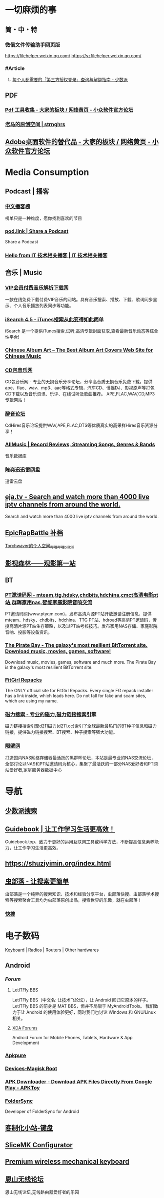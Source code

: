 #+description: 各种网站，从未使用，仓鼠症剪藏公墓

* 一切麻烦的事
:PROPERTIES:
:heading: true
:collapsed: true
:END:
** 简・中・特
:PROPERTIES:
:heading: true
:END:
*** 微信文件传输助手网页版
https://filehelper.weixin.qq.com/
https://szfilehelper.weixin.qq.com/
*** #Article
**** [[https://sspai.com/post/82550][每个人都需要的「第三方授权登录」查询与解绑指南 - 少数派]]
** PDF
:PROPERTIES:
:heading: true
:END:
*** [[https://meta.appinn.net/t/topic/383][Pdf 工具收集 - 大家的板块 / 网络黄页 - 小众软件官方论坛]]
*** [[https://pan.baidu.com/s/1PnpZ3Bk-lTArrajva7EVzQ?pwd=4hie][老马的原创空间 | strnghrs]]
** [[https://meta.appinn.net/t/topic/17302][Adobe桌面软件的替代品 - 大家的板块 / 网络黄页 - 小众软件官方论坛]]
* Media Consumption
:PROPERTIES:
:heading: true
:collapsed: true
:END:
** Podcast | 播客
:PROPERTIES:
:heading: true
:END:
*** [[https://xyzrank.com/#/][中文播客榜]]
:PROPERTIES:
:END:
榜单只是一种维度，愿你找到喜欢的节目
*** [[https://pod.link/][pod.link | Share a Podcast]]
:PROPERTIES:
:END:
Share a Podcast
*** [[https://tech-podcasts.github.io/it-technology-podcast/][Hello from IT 技术相关播客 | IT 技术相关播客]]
** 音乐 | Music
:PROPERTIES:
:heading: true
:END:
*** [[http://music.zhuolin.wang/][VIP会员付费音乐解析下载网]]
:PROPERTIES:
:END:
一款在线免费下载付费VIP音乐的网站。具有音乐搜索、播放、下载、歌词同步显示、个人音乐播放列表同步等功能。
*** [[https://i.oppsu.cn/][iSearch 4.5 - iTunes搜索从此变得如此简单]]
:PROPERTIES:
:END:
iSearch 是一个提供iTunes搜索,试听,高清专辑封面获取,查看最新音乐动态等综合性平台!
*** [[https://chinesealbumart.com/][Chinese Album Art – The Best Album Art Covers Web Site for Chinese Music]]
*** [[https://www.cdbao.net/][CD包音乐网]]
CD包音乐网 - 专业的无损音乐分享论坛，分享高音质无损音乐免费下载。提供ape、flac、wav、mp3、aac等格式专辑，汽车CD、慢摇DJ、影视原声等打包CD下载以及音乐资讯、乐评、在线试听及歌曲推荐。 APE,FLAC,WAV,CD,MP3专辑网站！
*** [[https://www.cdhires.com/][醉音论坛]]
:PROPERTIES:
:END:
CdHires音乐论坛提供WAV,APE,FLAC,DTS等优质真实的高采样Hires音乐资源分享！
*** [[https://www.allmusic.com/][AllMusic | Record Reviews, Streaming Songs, Genres & Bands]]
音乐数据库
*** [[https://pan.xunlei.com/s/VMfr1EAQOMKGRvxTjj_4F85JA1?password=4mdx&path=%2F][陈奕迅迅雷网盘]]
:PROPERTIES:
:END:
迅雷云盘
** [[https://eja.tv/][eja.tv - Search and watch more than 4000 live iptv channels from around the world.]]
:PROPERTIES:
:END:
Search and watch more than 4000 live iptv channels from around the world.
** [[https://pan.baidu.com/s/1F1IUXVZ9c5dfuPHPi6zEmw?pwd=1o22][EpicRapBattle 补档]]
[[https://space.bilibili.com/5943503/][Torchwaver的个人空间_哔哩哔哩_bilibili]]
** [[http://www.549.tv/][影视森林——观影第一站]]
** BT
:PROPERTIES:
:heading: true
:END:
*** [[http://www.ptyqm.com/][PT邀请码网 - mteam,ttg,hdsky,chdbits,hdchina,cmct高清电影pt站,群晖家用nas,智能家庭影院音响交流]]
:PROPERTIES:
:END:
PT邀请码网(www.ptyqm.com)，发布高清片源PT站开放邀请注册信息，提供mteam、hdsky、chdbits、hdchina、TTG PT站、hdroad等高清PT邀请码，传授高清片源PT站生存策略，以及过PT站考核技巧。发布家用NAS存储、家庭影院音响、投影等设备资讯。
*** [[https://thepiratebay.org/index.html][The Pirate Bay - The galaxy's most resilient BitTorrent site. Download music, movies, games, software!]]
:PROPERTIES:
:END:
Download music, movies, games, software and much more. The Pirate Bay is the galaxy's most resilient BitTorrent site.
*** [[https://fitgirl-repacks.site/][FitGirl Repacks]]
:PROPERTIES:
:END:
The ONLY official site for FitGirl Repacks. Every single FG repack installer has a link inside, which leads here. Do not fall for fake and scam sites, which are using my name.
*** [[https://www.d211.cc/][磁力搜索 - 专业的磁力,磁力链接搜索引擎]]
:PROPERTIES:
:END:
磁力链接搜索引擎d211磁力(d211.cc)索引了全球最新最热门的BT种子信息和磁力链接，提供磁力链接搜索、BT搜索、种子搜索等强大功能。
*** [[http://www.gebi1.com/][隔壁网]]
打造国内NAS网络存储器最活跃的黑群晖论坛，本站是最专业的NAS交流论坛，全部讨论以NAS和PT站邀请码为核心，集聚了最活跃的一部分NAS爱好者和PT网站爱好者,家庭服务器数据中心
* 导航
:PROPERTIES:
:collapsed: true
:END:
** [[http://47.113.105.58/][少数派搜索]]
** [[https://nav.guidebook.top/][Guidebook | 让工作学习生活更高效！]]
:PROPERTIES:
:END:
Guidebook.top，致力于更好的运用互联网工具或科学方法，不断提高信息素养能力，让工作学习生活更高效。
** https://shuziyimin.org/index.html
** [[https://www.chongbuluo.com/][虫部落 - 让搜索更简单]]
:PROPERTIES:
:END:
虫部落是一个纯粹的搜索知识、技术和经验分享平台，虫部落快搜、虫部落学术搜索等搜索聚合工具均为虫部落原创出品，搜索世界的乐趣，就在虫部落！
*** [[https://search.chongbuluo.com/][快搜]]
* 电子数码
:PROPERTIES:
:collapsed: true
:END:
Keyboard | Radios | Routers | Other hardwares
** Android
:PROPERTIES:
:heading: true
:END:
*** [[Forum]]
**** [[https://bbs.letitfly.me/][LetITFly BBS]]
LetITFly BBS（中文名: 让技术飞论坛），让 Android 回归它原本的样子。
LetITFly BBS 的前身是 MAT BBS，但并不局限于 MyAndroidTools。
我们致力于让 Android 的使用体验更好，同时我们也讨论 Windows 和 GNU/Linux 相关。
**** [[https://forum.xda-developers.com/][XDA Forums]]
Android Forum for Mobile Phones, Tablets, Hardware & App Development
*** [[https://apkpure.com/][Apkpure]]
*** [[https://twrp.me/Devices/][Devices-Magisk Root]]
*** [[https://www.apktoy.com/][APK Downloader - Download APK Files Directly From Google Play - APKToy]]
*** [[https://www.tacit.dk/foldersync][FolderSync]]
:PROPERTIES:
:END:
Developer of FolderSync for Android
** [[https://tustation.gitbook.io/tuusermanual/][客制化小站-键盘]]
** [[https://config.slicemk.com/ergodox/][SliceMK Configurator]]
** [[https://www.slicemk.com/][Premium wireless mechanical keyboard]]
** [[https://www.right.com.cn/forum/][恩山无线论坛]]
:PROPERTIES:
:END:
恩山无线论坛,无线路由器爱好者的乐园
** [[https://www.panelook.cn/][【全球液晶屏交易中心 - 屏库】]]
:PROPERTIES:
:END:
4万个液晶屏型号供选型、4万个液晶屏规格书下载、千万片液晶屏现货、340多个液晶屏尺寸、100多项液晶屏性能参数、90多个液晶屏品牌、40多种液晶屏应用产品。
** [[https://forum.hamcq.cn/][HamCQ 社区]]
:PROPERTIES:
:END:
HamCQ为国内业余无线电爱好者社区，一起来共建业余无线电生态吧~
** [[https://www.hellocq.net/forum/][哈罗CQ火腿社区]]
:PROPERTIES:
:END:
This is a discussion forum of China Amateur Radios. 这是一个中国业余无线电爱好者的论坛.
** [[https://endoflife.date/][End-Of-Life, support schedule of products.]]
#Museum 
Check end-of-life, support schedule, and release timelines for more than 200 products at one place.
** [[https://www.dongleauth.com/][USB Dongle Authentication]]
:PROPERTIES:
:END:
List of websites and whether or not they support One Time Passwords (OTP) or Universal 2nd Factor (U2F).
** [[https://meta.appinn.net/][小众软件论坛]]
* Programming
:PROPERTIES:
:collapsed: true
:END:
** [[https://code.org/][学习计算机科学，改变世界！]]  K-12 计算机教育
每个学校的每个学生都应该有学习计算机科学的机会。计算机科学正在改变所有的东西。
*** [[https://hourofcode.com/cn/cn][编程一小时：任何人都可以学习]]
使用计算机科学来探索、玩耍和创造！
** [[https://hackway.org/docs/cs/intro][计算机专业学习路线 | HackWay技术学习路线]] 大学计算机自学
** #Article
*** GitHub 初次使用
[[https://zhuanlan.zhihu.com/p/138305054][初次使用git上传代码到github远程仓库 - 知乎]]
*** [[https://mp.weixin.qq.com/s/q461so9lWk4FKJGZ-p7Vcg][​提问的智慧-中国版]]
:PROPERTIES:
:END:
中国版的提问的智慧，更懂中国程序员！
*** [[https://martinrue.com/my-engineering-axioms/][My Engineering Axioms]]
** #Forum
*** [[http://www.bathome.net/index.php][批处理之家]]
批处理之家 国内最实用的批处理论坛，讨论和学习 BAT, CMD, PowerShell, VBS, DOS 等脚本，众多高手帮助你及时解决各种问题。
** #Book
*** [[https://pimbook.org/][A Programmer's Introduction to Mathematics]]
*** [[https://www.packtpub.com/][Packt | Programming Books, eBooks & Videos for Developers]]
:PROPERTIES:
:END:
Packt is the online library and learning platform for professional developers. Learn Python, JavaScript, Angular and more with eBooks, videos and courses
*** [[https://it-ebooks.info/][IT Free eBooks]]
:PROPERTIES:
:END:
IT eBooks - Free Download eBooks Library
*** [[https://ebookfoundation.github.io/free-programming-books-search/?§=books&file=free-programming-books-zh.md][free-programming-books | Freely available programming books]]
*** [[https://git-scm.com/book/zh/v2][Git - Book]]
#Manual
* Bookmarklet
:PROPERTIES:
:collapsed: true
:END:
** [[javascript:(function%20()%20%7B%20var%20selection%20=%20window.getSelection().toString();%20var%20anchor%20=%20selection%20?%20selection%20:%20document.title;%20void(prompt(%27%27,%20%27%5B%5B%27%20+%20location.href%20+%20%27%5D%5B%27%20+%20anchor%20+%20%27%5D%5D%27));%20%7D)();][Org-Mode]]
** Markdown 格式链接
```
javascript:(function%20()%20%7B%20var%20selection%20=%20window.getSelection().toString();%20var%20anchor%20=%20selection%20?%20selection%20:%20document.title;%20void(prompt(%27%27,%20%27%5B%27%20+%20anchor%20+%20%27%5D(%27%20+%20location.href%20+%20%27)%27));%20%7D)();
```
** 网页清理
```
javascript:(function()%7Bvar%20isIe=false;/*@cc_on%20isIe=true;%20@*/function%20fe(a,fn)%7Bvar%20i,l=a.length;for(i=0;i%3Cl;i++)%7Bfn(a%5Bi%5D);%7D%7D;function%20ae(el,n,fn,ix)%7Bfunction%20wfn(ev)%7Bvar%20el=(isIe?window.event.srcElement:ev.target);if(ix%20%7C%7C%20!el.xmt)%20fn(el);%7Dif%20(isIe)%7Bn=%27on%27%20+%20n;el.attachEvent(n,%20wfn);%7D%20else%20%7Bel.addEventListener(n,%20wfn,%20false);%7Dif(!el.es)el.es=%5B%5D;el.es.push(function()%7Bif(isIe)%7Bel.detachEvent(n,wfn);%7D%20else%20%7Bel.removeEventListener(n,%20wfn,%20false);%7D%7D);el.re=function()%7Bfe(el.es,function(f)%7Bf()%7D);%7D;%7Dfunction%20sce(el)%7Bvar%20oldclick=el.onclick,oldmu=el.onmouseup,oldmd=el.onmousedown;el.onclick=function()%7Breturn%20false;%7D;el.onmouseup=function()%7Breturn%20false;%7D;el.onmousedown=function()%7Breturn%20false;%7D;el.rce=function()%7Bel.onclick=oldclick;el.onmouseup=oldmu;el.onmousedown=oldmd;%7D;%7Dif%20(!window.r_)window.r_=%5B%5D;var%20r=window.r_;var%20D=document;ae(D.body,%27mouseover%27,%20function(el)%7Bel.style.backgroundColor=%27#ffff99';%20sce(el)%7D);ae(D.body,'mouseout',%20%20function(el)%7Bel.style.backgroundColor='';if(el.rce)el.rce();%7D);ae(D.body,'click',%20%20%20%20%20function(el)%7Bel.style.display='none';%20r.push(el);%7D);function%20ac(p,tn,ih)%7Bvar%20e=D.createElement(tn);if(ih)e.innerHTML=ih;p.appendChild(e);return%20e;%7Dvar%20p=0;var%20bx=ac(D.body,'div');bx.style.cssText='position:'+(isIe?'absolute':'fixed')+';padding:2px;background-color:#99FF99;border:1px%20solid%20green;z-index:9999;font-family:sans-serif;font-size:10px';function%20sp()%7Bbx.style.top=(p&2)?'':'10px';bx.style.bottom=(p&2)?'10px':'';bx.style.left=(p&1)?'':'10px';bx.style.right=(p&1)?'10px':'';%7Dsp();var%20ul=ac(bx,'a','%20Undo%20%7C');ae(ul,'click',function()%7Bvar%20e=r.pop();%20if(e)e.style.display='';%7D,%20true);var%20ual=ac(bx,'a','%20Undo%20All%20%7C');ae(ual,'click',function()%7Bvar%20e;while(e=r.pop())e.style.display='';%7D,%20true);var%20ml=ac(bx,'a','%20Move%20%7C');ae(ml,'click',function()%7Bp++;sp();%7D,%20true);var%20xl=ac(bx,'a','%20Exit%20');ae(xl,'click',function()%7BD.body.re();bx.parentNode.removeChild(bx);%7D,%20true);fe(%5Bbx,ul,ml,xl,ual%5D,function(e)%7Be.style.cursor='pointer';e.xmt=1;%7D);%7D)()
```
** 网址清理
```
javascript:(function()%7Bconst%20rules=%7B'www.bilibili.com':%7BtestReg:/%5Ehttp(?:s)?:\/\/www\.bilibili\.com\/video\/(av\d+).*$/i,replace:%27https://www.bilibili.com/$1%27,query:%5B%27p%27%5D,hash:!0%7D,%27itunes.apple.com%27:%7BtestReg:/%5Ehttp(?:s)?:\/\/itunes\.apple\.com\/(?:\w%7B2%7D\/)?(%5B%5E\/%5D+)\/(?:%5B%5E\/%5D+\/)?((?:id)\d+).*$/i,replace:%27https://itunes.apple.com/cn/$1/$2%27%7D,%27chrome.google.com/webstore%27:%7BtestReg:/%5Ehttp(?:s)?:\/\/chrome\.google\.com\/webstore\/detail\/%5B%5E\/%5D+\/(%5Ba-z%5D%7B32%7D).*/i,replace:%27https://chrome.google.com/webstore/detail/$1%27%7D,%27s.taobao.com%27:%7BtestReg:/%5Ehttp(?:s)?:\/\/s\.taobao\.com\/search.*$/i,replace:%27https://s.taobao.com/search%27,query:%5B%27q%27%5D%7D,%27list.tmall.com%27:%7BtestReg:/%5Ehttp(?:s)?:\/\/list\.tmall\.com\/search_product\.htm.*$/i,replace:%27https://list.tmall.com/search_product.htm%27,query:%5B%27q%27%5D%7D,%27item.taobao.com%27:%7BtestReg:/%5Ehttp(?:s)?:\/\/item\.taobao\.com\/item\.htm.*$/i,replace:%27https://item.taobao.com/item.htm%27,query:%5B%27id%27%5D%7D,%27detail.tmall.com%27:%7BtestReg:/%5Ehttp(?:s)?:\/\/detail\.tmall\.com\/item\.htm.*$/i,replace:%27https://detail.tmall.com/item.htm%27,query:%5B%27id%27%5D%7D,%27taobao/tmall.com/shop%27:%7BtestReg:/%5Ehttp(?:s)?:\/\/(\w+)\.(taobao%7Ctmall)\.com\/shop\/view_shop\.htm.*$/i,replace:%27https://$1.$2.com/%27%7D,%27c.pc.qq.com%27:%7BtestReg:/%5Ehttp(?:s)?:\/\/c\.pc\.qq\.com\/middle.html\?.*pfurl=(%5B%5E&%5D*)(?:&.*$%7C$)/i,replace:%27$1%27,query:%5B%5D,methods:%5B%27decodeUrl%27%5D%7D,%27item.m.jd.com%27:%7BtestReg:/%5Ehttp(?:s)?:\/\/item\.m\.jd\.com\/product\/(\d+)\.html(\?.*)?$/i,replace:%27https://item.jd.com/$1.html%27%7D,%27item.m.jd.com/ware/%27:%7BtestReg:/%5Ehttp(?:s)?:\/\/item\.m\.jd\.com\/ware\/view\.action\?.*wareId=(\d+).*$/i,replace:%27https://item.jd.com/$1.html%27%7D,%27search.jd.com%27:%7BtestReg:/%5Ehttp(?:s)?:\/\/search\.jd\.com\/Search\?.*$/i,query:%5B%27keyword%27,%27enc%27%5D%7D,%27re.jd.com%27:%7BtestReg:/%5Ehttp(?:s)?:\/\/re\.jd\.com\/cps\/item\/(\d+)\.html.*$/i,replace:%27https://item.jd.com/$1.html%27%7D,%27weibo.com/u%27:%7BtestReg:/%5Ehttp(?:s)?:\/\/(?:www\.)?weibo\.com\/u\/(\d+)(\?.*)?$/i,replace:%27https://m.weibo.cn/$1%27%7D,%27weibo.com%27:%7BtestReg:/%5Ehttp(?:s)?:\/\/(?:www\.)?weibo\.com\/(?:\d+)\/(\w+)(\?.*)?$/i,replace:%27https://m.weibo.cn/status/$1%27%7D,%27greasyfork.org%27:%7BtestReg:/%5Ehttp(?:s)?:\/\/(?:www\.)?greasyfork\.org\/(?:%5B\w-%5D*\/)?scripts\/(\d+)-.*$/i,replace:%27https://greasyfork.org/zh-CN/scripts/$1%27%7D,%27store.steampowered.com%7Csteamcommunity.com%27:%7BtestReg:/%5Ehttp(?:s)?:\/\/(store\.steampowered%7Csteamcommunity)\.com\/app\/(\d+).*$/i,replace:%27https://$1.com/app/$2%27%7D,%27meta.appinn.com%27:%7BtestReg:/%5Ehttp(?:s)?:\/\/meta\.appinn\.net\/t(?:\/%5B%5E/%5D*)*?\/(\d+)(\/.*$%7C$)/i,replace:%27https://meta.appinn.net/t/$1%27%7D,%27amazon.co.jp%27:%7BtestReg:/%5Ehttp(?:s)?:\/\/(?:www\.)?amazon\.co\.jp\/(%5B%5E\/%5D+)\/dp\/(\w+)\/.*$/i,replace:%27https://www.amazon.co.jp/$1/dp/$2%27%7D,%27yangkeduo.com%27:%7BtestReg:/%5Ehttp(?:s)?:\/\/mobile\.yangkeduo\.com\/goods.html\?.*$/i,query:%5B%27goods_id%27%5D%7D,other:%7BtestReg:/%5E(http(?:s)?:\/\/%5B%5E?#%5D*)%5B?#%5D.*$/i,query:%5B'id','tid','uid','q','wd','query','keyword'%5D%7D%7D;const%20pureUrl=function(url=window.location.href)%7Bconst%20hash=url.replace(/%5E%5B%5E#%5D*(#.*)?$/,'$1'),base=url.replace(/(\?%7C#).*$/,'');let%20pureUrl=url;const%20getQueryString=function(key)%7Blet%20ret=url.match(new%20RegExp('(?:\\?%7C&)('+key+'=%5B%5E?#&%5D*)','i'));return%20null===ret?'':ret%5B1%5D%7D,methods=%7BdecodeUrl:function(url)%7Breturn%20decodeURIComponent(url)%7D%7D;for(let%20i%20in%20rules)%7Blet%20rule=rules%5Bi%5D,reg=rule.testReg,replace=rule.replace;if(reg.test(url))%7Blet%20newQuerys='';void%200!==rule.query&&rule.query.length%3E0&&rule.query.map(query=%3E%7Bconst%20ret=getQueryString(query);''!==ret&&(newQuerys+=(newQuerys.length?'&':'?')+ret)%7D),newQuerys+=void%200!==rule.hash&&rule.hash?hash:'',pureUrl=(void%200===replace?base:url.replace(reg,replace))+newQuerys,void%200!==rule.methods&&rule.methods.length%3E0&&rule.methods.map(methodName=%3E%7BpureUrl=methods%5BmethodName%5D(pureUrl)%7D);break%7D%7Dreturn%20pureUrl%7D();let%20newnode=document.createElement('input');newnode.id='pure-url-for-copy',newnode.value=pureUrl,document.body.appendChild(newnode);let%20copyinput=document.getElementById('pure-url-for-copy');copyinput.select();try%7Bdocument.execCommand('copy');window.location.href===pureUrl?window.location.reload():window.location.href=pureUrl%7Dcatch(err)%7Bnull!=prompt('%E5%87%80%E5%8C%96%E5%90%8E%E7%9A%84%E7%BD%91%E5%9D%80%E6%98%AF%EF%BC%9A',pureUrl)&&(window.location.href=pureUrl)%7Ddocument.body.removeChild(copyinput)%7D)();
```
* Creativity
:PROPERTIES:
:collapsed: true
:heading: true
:END:
** 室内设计
:PROPERTIES:
:collapsed: true
:END:
*** [[https://www.yinjispace.com/][印际-发现全球室内设计之美]]
*** [[https://www.wallpaper.com/][Wallpaper*: design, interiors, architecture, fashion, art]]
*** [[https://www.adstyle.com.cn/][安邸AD家居生活网-创意家居,时尚生活|时尚家居生活杂志《安邸AD》官方网站]]
** 素材
Public Domain, copyleft, copyright
*** [[https://meta.appinn.net/t/topic/12250][免费资源网站 - 小众软件官方论坛]]
*** [[https://naldc.nal.usda.gov/][NALDC]]
:PROPERTIES:
:END:
美国农业部水果水彩画图片
** 色彩
*** [[https://nipponcolors.com/][日本の伝統色]]
*** [[http://zhongguose.com/][中国色 － 中国传统颜色]]
*** [[https://paletton.com/][Paletton - The Color Scheme Designer]]
** 赛博旅行
*** [[http://www.bigpixel.cn/][千亿像素看中国]]
:PROPERTIES:
:END:
放大万倍体验中国城市，展现城市特色，讲好中华文化。
*** [[https://www.airpano.com/][Virtual Travels, 360° Aerial Panoramas, 360° Virtual Tours Around the World, Photos of the Most Interesting Places on the Earth]]
*** [[https://globalsequencer.com/][Global Sequencer | 世界角落的声音]]
:PROPERTIES:
:END:
Global Sequencer by Yuri Suzuki for Hamamatsu UNESCO Creative City of Music.
** [[http://datav.aliyun.com/tools/atlas/index.html][地图选择器]]
** [[https://www.funworld.fun/][FunWorld乐趣世界-互联网内容创作中心]]
FunWorld乐趣世界是服务于互联网内容创作者的数字服务商。
通过提供工具软件、教程视频、内容资源的方式，我们不断地向互联网内容创作者提供帮助与支持，在提高内容生产效率、启蒙和提升用户的创作水平等领域，获得广泛好评。
* [[https://www.jetpens.com/][JetPens - The Best Pens & Stationery From Japan & Beyond]]
:PROPERTIES:
:id: 64ef1658-60cb-4697-a457-13168ad397cd
:END:
#shopping 
Fine writing instruments, office supplies and art products imported from Japan and Europe. Bestselling brands include Pilot, Uni, and Zebra. Free US domestic shipping for orders over $35!
* [[https://zh.weatherspark.com/][地球上任何地点的全年天气 - Weather Spark]]
:PROPERTIES:
:END:
获得每月、每天和每小时平均天气图形报告：每天高温和低温、下雨、多云、刮风等。对规划活动和旅行非常有用！
* [[https://my-best.tw/][mybest - 好物推薦新媒體]]
#shopping 
mybest 為「好物推薦新媒體」。由mybest團隊實際購入商品比較實測，專家、達人針對favlist推薦與介紹，幫助使用者挑選出最符合需求的商品，期許能讓購物選擇過程更加簡單、愉快。
* [[http://yueyuebk.ysepan.com/][悦悦考研学习圈]]
淘宝店买资料送的，密码 YYDS